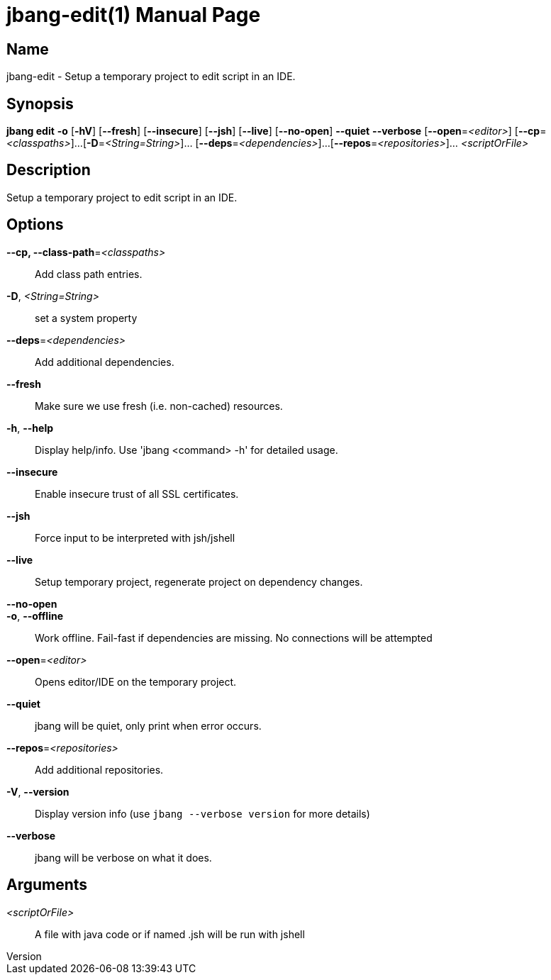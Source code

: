 // This is a generated documentation file based on picocli
// To change it update the picocli code or the genrator
// tag::picocli-generated-full-manpage[]
// tag::picocli-generated-man-section-header[]
:doctype: manpage
:revnumber: 
:manmanual: Jbang Manual
:mansource: 
:man-linkstyle: pass:[blue R < >]
= jbang-edit(1)

// end::picocli-generated-man-section-header[]

// tag::picocli-generated-man-section-name[]
== Name

jbang-edit - Setup a temporary project to edit script in an IDE.

// end::picocli-generated-man-section-name[]

// tag::picocli-generated-man-section-synopsis[]
== Synopsis

*jbang edit* *-o* [*-hV*] [*--fresh*] [*--insecure*] [*--jsh*] [*--live*] [*--no-open*] *--quiet*
           *--verbose* [*--open*=_<editor>_] [*--cp*=_<classpaths>_]...
           [*-D*=_<String=String>_]... [*--deps*=_<dependencies>_]...
           [*--repos*=_<repositories>_]... _<scriptOrFile>_

// end::picocli-generated-man-section-synopsis[]

// tag::picocli-generated-man-section-description[]
== Description

Setup a temporary project to edit script in an IDE.

// end::picocli-generated-man-section-description[]

// tag::picocli-generated-man-section-options[]
== Options

*--cp, --class-path*=_<classpaths>_::
  Add class path entries.

*-D*, _<String=String>_::
  set a system property

*--deps*=_<dependencies>_::
  Add additional dependencies.

*--fresh*::
  Make sure we use fresh (i.e. non-cached) resources.

*-h*, *--help*::
  Display help/info. Use 'jbang <command> -h' for detailed usage.

*--insecure*::
  Enable insecure trust of all SSL certificates.

*--jsh*::
  Force input to be interpreted with jsh/jshell

*--live*::
  Setup temporary project, regenerate project on dependency changes.

*--no-open*::
  

*-o*, *--offline*::
  Work offline. Fail-fast if dependencies are missing. No connections will be attempted

*--open*=_<editor>_::
  Opens editor/IDE on the temporary project.

*--quiet*::
  jbang will be quiet, only print when error occurs.

*--repos*=_<repositories>_::
  Add additional repositories.

*-V*, *--version*::
  Display version info (use `jbang --verbose version` for more details)

*--verbose*::
  jbang will be verbose on what it does.

// end::picocli-generated-man-section-options[]

// tag::picocli-generated-man-section-arguments[]
== Arguments

_<scriptOrFile>_::
  A file with java code or if named .jsh will be run with jshell

// end::picocli-generated-man-section-arguments[]

// tag::picocli-generated-man-section-commands[]
// end::picocli-generated-man-section-commands[]

// tag::picocli-generated-man-section-exit-status[]
// end::picocli-generated-man-section-exit-status[]

// tag::picocli-generated-man-section-footer[]
// end::picocli-generated-man-section-footer[]

// end::picocli-generated-full-manpage[]
